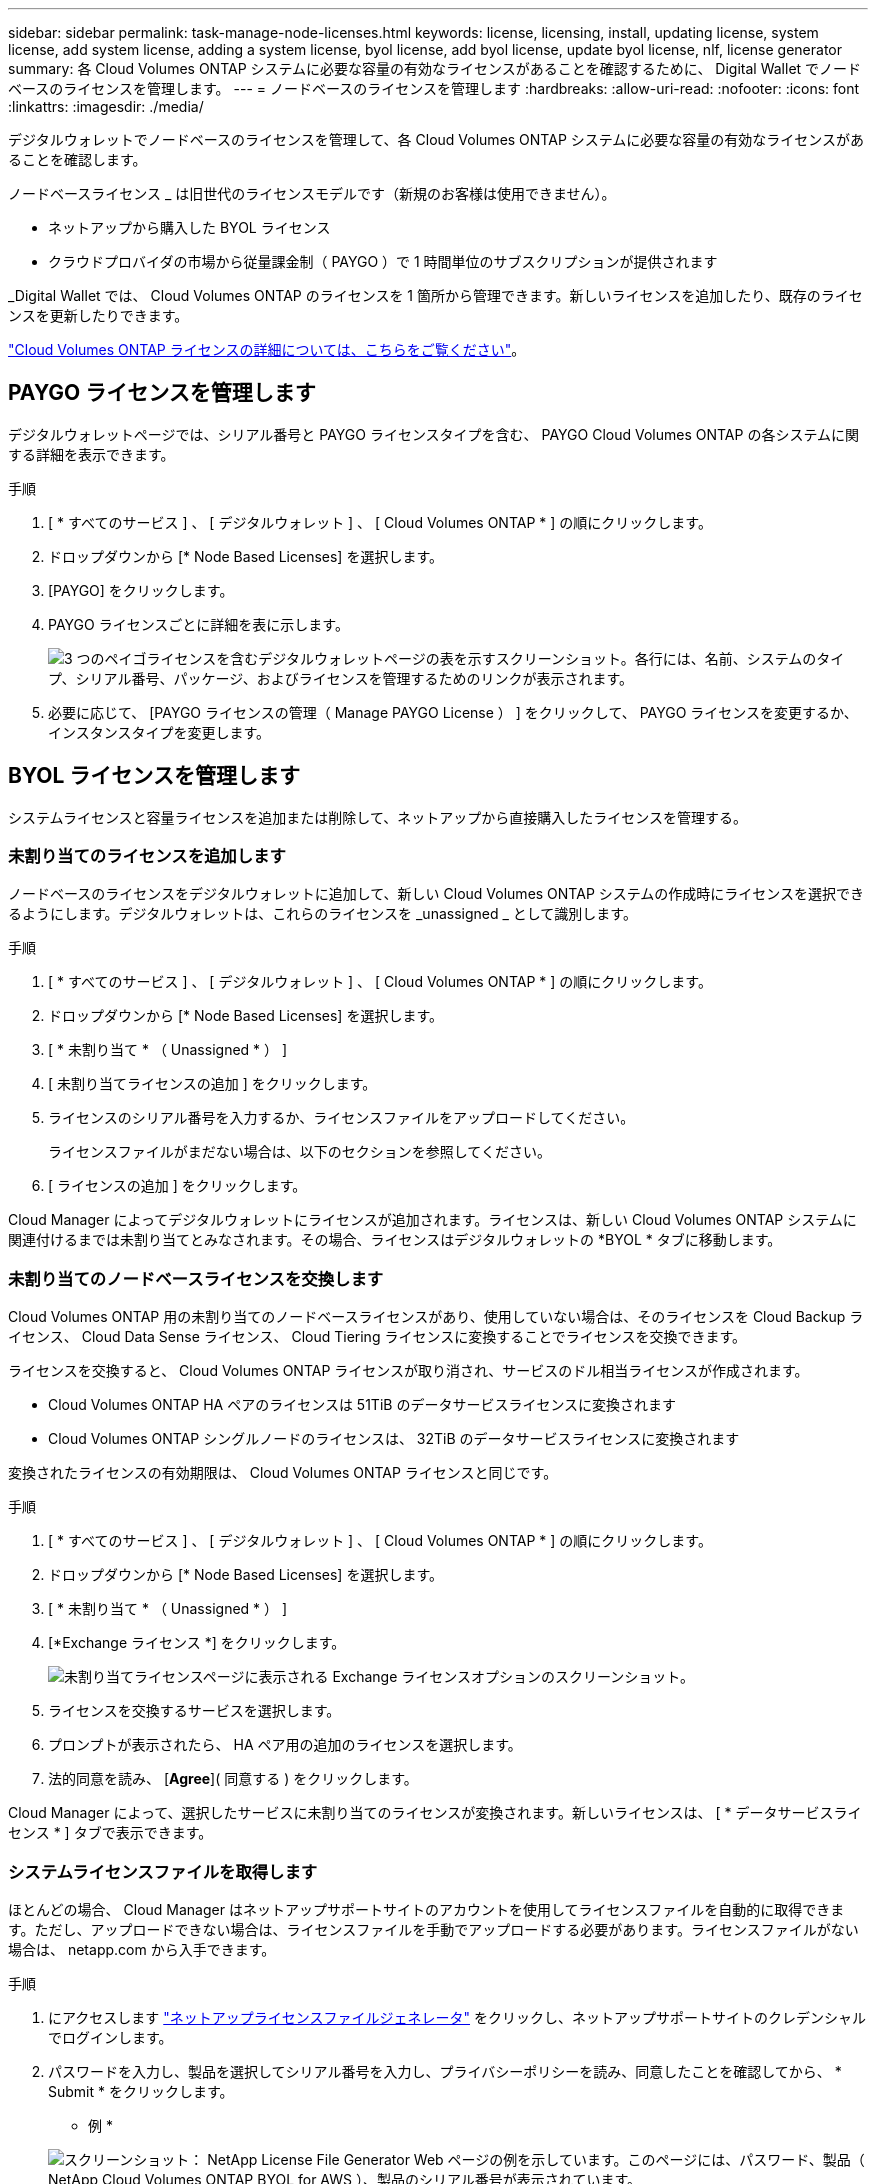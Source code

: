 ---
sidebar: sidebar 
permalink: task-manage-node-licenses.html 
keywords: license, licensing, install, updating license, system license, add system license, adding a system license, byol license, add byol license, update byol license, nlf, license generator 
summary: 各 Cloud Volumes ONTAP システムに必要な容量の有効なライセンスがあることを確認するために、 Digital Wallet でノードベースのライセンスを管理します。 
---
= ノードベースのライセンスを管理します
:hardbreaks:
:allow-uri-read: 
:nofooter: 
:icons: font
:linkattrs: 
:imagesdir: ./media/


[role="lead"]
デジタルウォレットでノードベースのライセンスを管理して、各 Cloud Volumes ONTAP システムに必要な容量の有効なライセンスがあることを確認します。

ノードベースライセンス _ は旧世代のライセンスモデルです（新規のお客様は使用できません）。

* ネットアップから購入した BYOL ライセンス
* クラウドプロバイダの市場から従量課金制（ PAYGO ）で 1 時間単位のサブスクリプションが提供されます


_Digital Wallet では、 Cloud Volumes ONTAP のライセンスを 1 箇所から管理できます。新しいライセンスを追加したり、既存のライセンスを更新したりできます。

link:concept-licensing.html["Cloud Volumes ONTAP ライセンスの詳細については、こちらをご覧ください"]。



== PAYGO ライセンスを管理します

デジタルウォレットページでは、シリアル番号と PAYGO ライセンスタイプを含む、 PAYGO Cloud Volumes ONTAP の各システムに関する詳細を表示できます。

.手順
. [ * すべてのサービス ] 、 [ デジタルウォレット ] 、 [ Cloud Volumes ONTAP * ] の順にクリックします。
. ドロップダウンから [* Node Based Licenses] を選択します。
. [PAYGO] をクリックします。
. PAYGO ライセンスごとに詳細を表に示します。
+
image:screenshot_paygo_licenses.png["3 つのペイゴライセンスを含むデジタルウォレットページの表を示すスクリーンショット。各行には、名前、システムのタイプ、シリアル番号、パッケージ、およびライセンスを管理するためのリンクが表示されます。"]

. 必要に応じて、 [PAYGO ライセンスの管理（ Manage PAYGO License ） ] をクリックして、 PAYGO ライセンスを変更するか、インスタンスタイプを変更します。




== BYOL ライセンスを管理します

システムライセンスと容量ライセンスを追加または削除して、ネットアップから直接購入したライセンスを管理する。



=== 未割り当てのライセンスを追加します

ノードベースのライセンスをデジタルウォレットに追加して、新しい Cloud Volumes ONTAP システムの作成時にライセンスを選択できるようにします。デジタルウォレットは、これらのライセンスを _unassigned _ として識別します。

.手順
. [ * すべてのサービス ] 、 [ デジタルウォレット ] 、 [ Cloud Volumes ONTAP * ] の順にクリックします。
. ドロップダウンから [* Node Based Licenses] を選択します。
. [ * 未割り当て * （ Unassigned * ） ]
. [ 未割り当てライセンスの追加 ] をクリックします。
. ライセンスのシリアル番号を入力するか、ライセンスファイルをアップロードしてください。
+
ライセンスファイルがまだない場合は、以下のセクションを参照してください。

. [ ライセンスの追加 ] をクリックします。


Cloud Manager によってデジタルウォレットにライセンスが追加されます。ライセンスは、新しい Cloud Volumes ONTAP システムに関連付けるまでは未割り当てとみなされます。その場合、ライセンスはデジタルウォレットの *BYOL * タブに移動します。



=== 未割り当てのノードベースライセンスを交換します

Cloud Volumes ONTAP 用の未割り当てのノードベースライセンスがあり、使用していない場合は、そのライセンスを Cloud Backup ライセンス、 Cloud Data Sense ライセンス、 Cloud Tiering ライセンスに変換することでライセンスを交換できます。

ライセンスを交換すると、 Cloud Volumes ONTAP ライセンスが取り消され、サービスのドル相当ライセンスが作成されます。

* Cloud Volumes ONTAP HA ペアのライセンスは 51TiB のデータサービスライセンスに変換されます
* Cloud Volumes ONTAP シングルノードのライセンスは、 32TiB のデータサービスライセンスに変換されます


変換されたライセンスの有効期限は、 Cloud Volumes ONTAP ライセンスと同じです。

.手順
. [ * すべてのサービス ] 、 [ デジタルウォレット ] 、 [ Cloud Volumes ONTAP * ] の順にクリックします。
. ドロップダウンから [* Node Based Licenses] を選択します。
. [ * 未割り当て * （ Unassigned * ） ]
. [*Exchange ライセンス *] をクリックします。
+
image:screenshot-exchange-license.png["未割り当てライセンスページに表示される Exchange ライセンスオプションのスクリーンショット。"]

. ライセンスを交換するサービスを選択します。
. プロンプトが表示されたら、 HA ペア用の追加のライセンスを選択します。
. 法的同意を読み、 [*Agree*]( 同意する ) をクリックします。


Cloud Manager によって、選択したサービスに未割り当てのライセンスが変換されます。新しいライセンスは、 [ * データサービスライセンス * ] タブで表示できます。



=== システムライセンスファイルを取得します

ほとんどの場合、 Cloud Manager はネットアップサポートサイトのアカウントを使用してライセンスファイルを自動的に取得できます。ただし、アップロードできない場合は、ライセンスファイルを手動でアップロードする必要があります。ライセンスファイルがない場合は、 netapp.com から入手できます。

.手順
. にアクセスします https://register.netapp.com/register/getlicensefile["ネットアップライセンスファイルジェネレータ"^] をクリックし、ネットアップサポートサイトのクレデンシャルでログインします。
. パスワードを入力し、製品を選択してシリアル番号を入力し、プライバシーポリシーを読み、同意したことを確認してから、 * Submit * をクリックします。
+
* 例 *

+
image:screenshot_license_generator.gif["スクリーンショット： NetApp License File Generator Web ページの例を示しています。このページには、パスワード、製品（ NetApp Cloud Volumes ONTAP BYOL for AWS ）、製品のシリアル番号が表示されています。"]

. 電子メールまたは直接ダウンロードで serialnumber.nlf JSON ファイルを受信するかどうかを選択します。




=== システムライセンスを更新する

ネットアップの担当者に連絡して BYOL サブスクリプションを更新すると、 Cloud Manager は自動的にネットアップから新しいライセンスを取得し、 Cloud Volumes ONTAP システムにインストールします。

Cloud Manager がセキュアなインターネット接続経由でライセンスファイルにアクセスできない場合は、ユーザがファイルを取得して、 Cloud Manager に手動でアップロードできます。

.手順
. [ * すべてのサービス ] 、 [ デジタルウォレット ] 、 [ Cloud Volumes ONTAP * ] の順にクリックします。
. ドロップダウンから [* Node Based Licenses] を選択します。
. BYOL * タブで、 Cloud Volumes ONTAP システムの詳細を展開します。
. システムライセンスの横にあるアクションメニューをクリックし、 * ライセンスの更新 * を選択します。
. ライセンスファイル（ HA ペアがある場合はファイル）をアップロードします。
. ［ * ライセンスの更新 * ］ をクリックします。


Cloud Manager によって、 Cloud Volumes ONTAP システムのライセンスが更新されます。



=== 追加の容量ライセンスを管理する

Cloud Volumes ONTAP BYOL システムの追加容量ライセンスを購入すると、 BYOL システムライセンスで提供される 368 TiB を超える容量を割り当てることができます。たとえば、 1 つのライセンス容量を追加購入して、最大 736TiB の容量を Cloud Volumes ONTAP に割り当てることができます。また、容量ライセンスを 3 つ追加購入すれば、最大 1.4 PiB まで拡張できます。

シングルノードシステムまたは HA ペアに対して購入できるライセンスの数に制限はありません。



==== 容量ライセンスを追加

Cloud Manager の右下にあるチャットアイコンからお問い合わせいただき、容量ライセンスを追加購入してください。購入したライセンスは、 Cloud Volumes ONTAP システムに適用できます。

.手順
. [ * すべてのサービス ] 、 [ デジタルウォレット ] 、 [ Cloud Volumes ONTAP * ] の順にクリックします。
. ドロップダウンから [* Node Based Licenses] を選択します。
. BYOL * タブで、 Cloud Volumes ONTAP システムの詳細を展開します。
. [Add Capacity License*] をクリックします。
. シリアル番号を入力するか、ライセンスファイル（ HA ペアを使用している場合はファイル）をアップロードします。
. [Add Capacity License*] をクリックします。




==== 容量ライセンスを更新

容量を追加するライセンスを延長した場合は、 Cloud Manager でライセンスを更新する必要があります。

.手順
. [ * すべてのサービス ] 、 [ デジタルウォレット ] 、 [ Cloud Volumes ONTAP * ] の順にクリックします。
. ドロップダウンから [* Node Based Licenses] を選択します。
. BYOL * タブで、 Cloud Volumes ONTAP システムの詳細を展開します。
. 容量ライセンスの横にあるアクションメニューをクリックし、 * ライセンスの更新 * を選択します。
. ライセンスファイル（ HA ペアがある場合はファイル）をアップロードします。
. ［ * ライセンスの更新 * ］ をクリックします。




==== 容量ライセンスを削除します

使用されなくなったために期限切れになった容量ライセンスは、いつでも削除できます。

.手順
. [ * すべてのサービス ] 、 [ デジタルウォレット ] 、 [ Cloud Volumes ONTAP * ] の順にクリックします。
. ドロップダウンから [* Node Based Licenses] を選択します。
. BYOL * タブで、 Cloud Volumes ONTAP システムの詳細を展開します。
. 容量ライセンスの横にあるアクションメニューをクリックし、 * ライセンスの削除 * を選択します。
. [ 削除（ Remove ） ] をクリックします。




=== 評価ライセンスを BYOL に変換します

評価用ライセンスは 30 日間有効です。インプレースアップグレードの評価ライセンスの上に、新しい BYOL ライセンスを適用できます。

Eval ライセンスを BYOL に変換すると、 Cloud Manager は Cloud Volumes ONTAP システムを再起動します。

* シングルノードシステムで再起動を実行すると、リブートプロセス中に I/O が中断されます。
* HA ペアの場合、再起動によってテイクオーバーとギブバックが開始され、クライアントへの I/O の提供が継続されます。


.手順
. [ * すべてのサービス ] 、 [ デジタルウォレット ] 、 [ Cloud Volumes ONTAP * ] の順にクリックします。
. ドロップダウンから [* Node Based Licenses] を選択します。
. 「 * 評価 * 」をクリックします。
. 表で、 Cloud Volumes ONTAP システムの *Convert to BYOL License* をクリックします。
. シリアル番号を入力するか、ライセンスファイルをアップロードしてください。
. [ ライセンスの変換 ] をクリックします。


Cloud Manager によって変換プロセスが開始されます。Cloud Volumes ONTAP は、このプロセスの一環として自動的に再起動します。バックアップが完了すると、ライセンス情報に新しいライセンスが反映されます。
